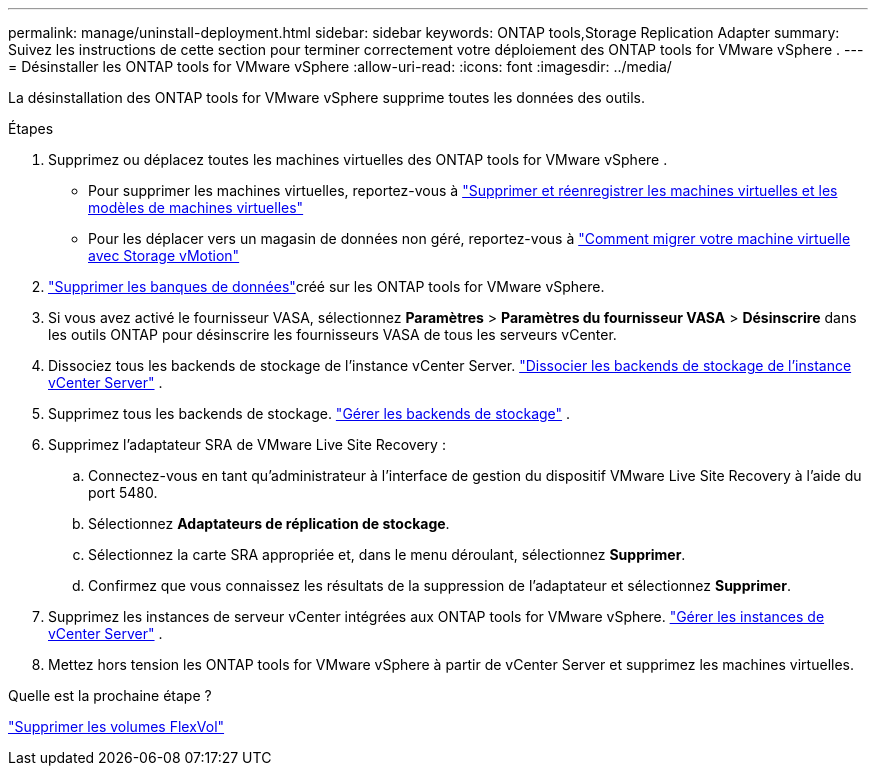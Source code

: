 ---
permalink: manage/uninstall-deployment.html 
sidebar: sidebar 
keywords: ONTAP tools,Storage Replication Adapter 
summary: Suivez les instructions de cette section pour terminer correctement votre déploiement des ONTAP tools for VMware vSphere . 
---
= Désinstaller les ONTAP tools for VMware vSphere
:allow-uri-read: 
:icons: font
:imagesdir: ../media/


[role="lead"]
La désinstallation des ONTAP tools for VMware vSphere supprime toutes les données des outils.

.Étapes
. Supprimez ou déplacez toutes les machines virtuelles des ONTAP tools for VMware vSphere .
+
** Pour supprimer les machines virtuelles, reportez-vous à https://techdocs.broadcom.com/us/en/vmware-cis/vsphere/vsphere/8-0/vsphere-virtual-machine-administration-guide-8-0/managing-virtual-machinesvsphere-vm-admin/adding-and-removing-virtual-machinesvsphere-vm-admin.html#GUID-376174FE-F936-4BE4-B8C2-48EED42F110B-en["Supprimer et réenregistrer les machines virtuelles et les modèles de machines virtuelles"]
** Pour les déplacer vers un magasin de données non géré, reportez-vous à https://techdocs.broadcom.com/us/en/vmware-cis/vsphere/vsphere/9-0/migrate-a-virtual-machine-with-storage-vmotion.html["Comment migrer votre machine virtuelle avec Storage vMotion"]


. link:../manage/delete-ds.html["Supprimer les banques de données"]créé sur les ONTAP tools for VMware vSphere.
. Si vous avez activé le fournisseur VASA, sélectionnez *Paramètres* > *Paramètres du fournisseur VASA* > *Désinscrire* dans les outils ONTAP pour désinscrire les fournisseurs VASA de tous les serveurs vCenter.
. Dissociez tous les backends de stockage de l’instance vCenter Server. link:../manage/manage-vcenter.html["Dissocier les backends de stockage de l'instance vCenter Server"] .
. Supprimez tous les backends de stockage. link:../manage/storage-backend.html["Gérer les backends de stockage"] .
. Supprimez l'adaptateur SRA de VMware Live Site Recovery :
+
.. Connectez-vous en tant qu’administrateur à l’interface de gestion du dispositif VMware Live Site Recovery à l’aide du port 5480.
.. Sélectionnez *Adaptateurs de réplication de stockage*.
.. Sélectionnez la carte SRA appropriée et, dans le menu déroulant, sélectionnez *Supprimer*.
.. Confirmez que vous connaissez les résultats de la suppression de l'adaptateur et sélectionnez *Supprimer*.


. Supprimez les instances de serveur vCenter intégrées aux ONTAP tools for VMware vSphere. link:../manage/manage-vcenter.html["Gérer les instances de vCenter Server"] .
. Mettez hors tension les ONTAP tools for VMware vSphere à partir de vCenter Server et supprimez les machines virtuelles.


.Quelle est la prochaine étape ?
link:../manage/delete-deployment.html["Supprimer les volumes FlexVol"]
